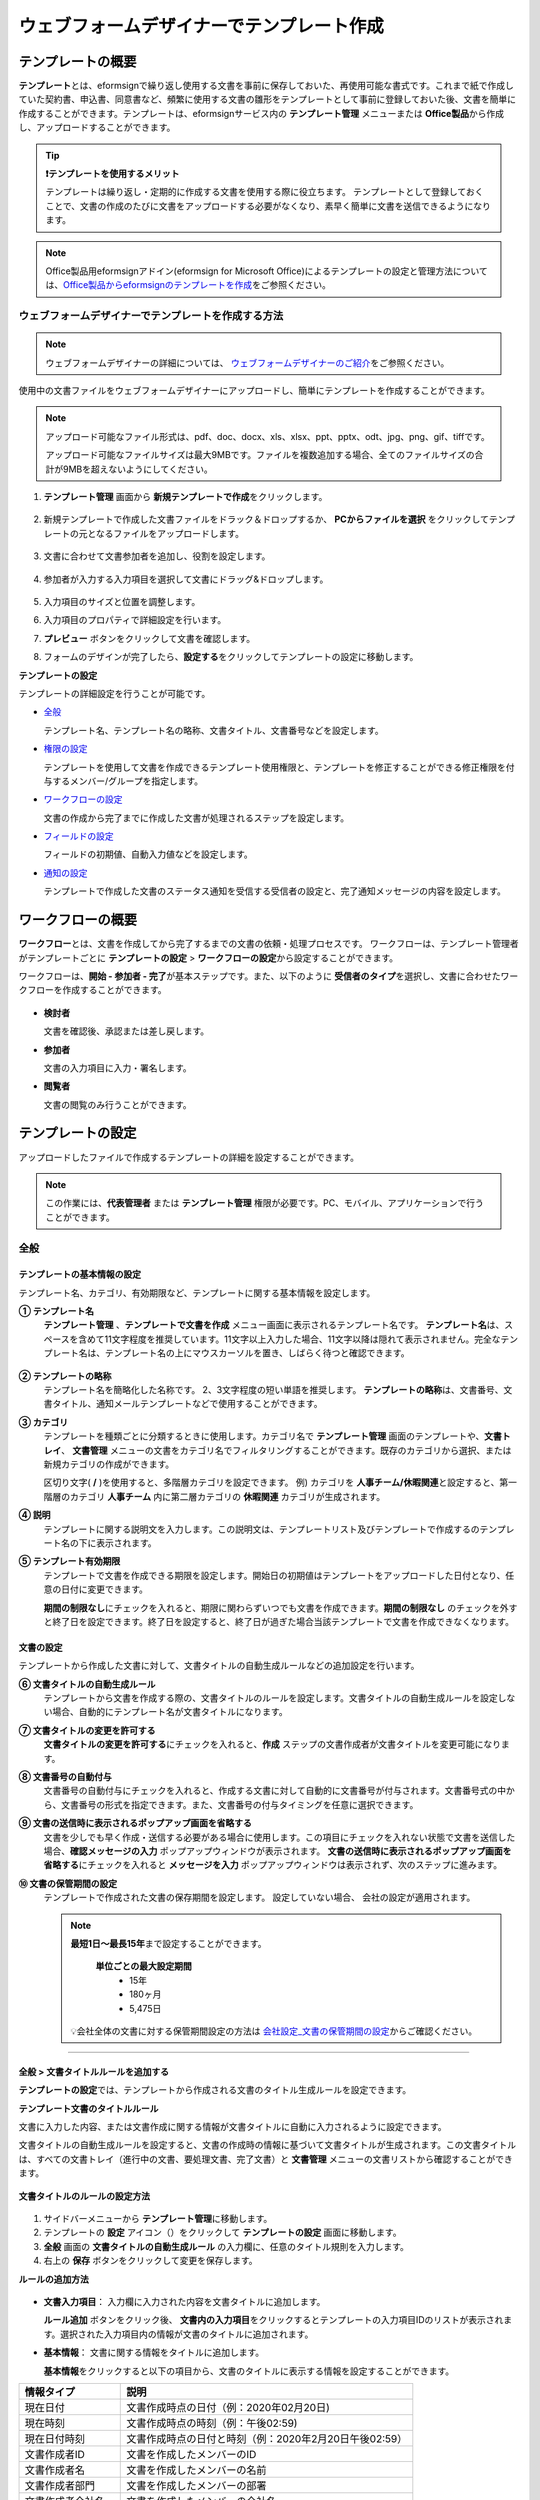 .. _template_wd:

======================================================
ウェブフォームデザイナーでテンプレート作成
======================================================

-----------------------------------------
テンプレートの概要
-----------------------------------------

**テンプレート**\ とは、eformsignで繰り返し使用する文書を事前に保存しておいた、再使用可能な書式です。これまで紙で作成していた契約書、申込書、同意書など、頻繁に使用する文書の雛形をテンプレートとして事前に登録しておいた後、文書を簡単に作成することができます。テンプレートは、eformsignサービス内の **テンプレート管理** メニューまたは **Office製品**\ から作成し、アップロードすることができます。


.. tip::

   **❗テンプレートを使用するメリット**

   テンプレートは繰り返し・定期的に作成する文書を使用する際に役立ちます。
   テンプレートとして登録しておくことで、文書の作成のたびに文書をアップロードする必要がなくなり、素早く簡単に文書を送信できるようになります。


.. note::
   
   Office製品用eformsignアドイン(eformsign for Microsoft Office)によるテンプレートの設定と管理方法については、`Office製品からeformsignのテンプレートを作成 <chapter7.html#template_fb>`__\ をご参照ください。



**ウェブフォームデザイナーでテンプレートを作成する方法**
~~~~~~~~~~~~~~~~~~~~~~~~~~~~~~~~~~~~~~~~~~~~~~~~~~~~~~~~~~


.. note::

   ウェブフォームデザイナーの詳細については、 `ウェブフォームデザイナーのご紹介 <chapter4.html#webform>`__\ をご参照ください。


使用中の文書ファイルをウェブフォームデザイナーにアップロードし、簡単にテンプレートを作成することができます。

.. note::

   アップロード可能なファイル形式は、pdf、doc、docx、xls、xlsx、ppt、pptx、odt、jpg、png、gif、tiffです。

   アップロード可能なファイルサイズは最大9MBです。ファイルを複数追加する場合、全てのファイルサイズの合計が9MBを超えないようにしてください。



1. **テンプレート管理** 画面から **新規テンプレートで作成**\ をクリックします。

   .. figure:: resources/template-manage-upload.png
      :alt: テンプレート管理>ファイルアップロード（1）
      :width: 700px

2. 新規テンプレートで作成した文書ファイルをドラック＆ドロップするか、 **PCからファイルを選択** をクリックしてテンプレートの元となるファイルをアップロードします。


   .. figure:: resources/template-manage-upload-popup.png
      :alt: テンプレート管理>ファイルアップロード（2）
      :width: 400px

3. 文書に合わせて文書参加者を追加し、役割を設定します。


   .. figure:: resources/wfd-participants.png
      :alt: 文書参加者の追加方法
      :width: 400px


4. 参加者が入力する入力項目を選択して文書にドラッグ&ドロップします。

   .. figure:: resources/web-form-designer1.png
      :alt: 入力項目の追加方法
      :width: 700px


5. 入力項目のサイズと位置を調整します。

6. 入力項目のプロパティで詳細設定を行います。

7. **プレビュー** ボタンをクリックして文書を確認します。

8. フォームのデザインが完了したら、**設定する**\ をクリックしてテンプレートの設定に移動します。


**テンプレートの設定**

テンプレートの詳細設定を行うことが可能です。

-  `全般 <#general_wd>`__\

   テンプレート名、テンプレート名の略称、文書タイトル、文書番号などを設定します。

-  `権限の設定 <#auth_wd>`__\

   テンプレートを使用して文書を作成できるテンプレート使用権限と、テンプレートを修正することができる修正権限を付与するメンバー/グループを指定します。

-  `ワークフローの設定 <#workflow_wd>`__\

   文書の作成から完了までに作成した文書が処理されるステップを設定します。

-  `フィールドの設定 <#field_wd>`__\

   フィールドの初期値、自動入力値などを設定します。

-  `通知の設定 <#noti_wd>`__\

   テンプレートで作成した文書のステータス通知を受信する受信者の設定と、完了通知メッセージの内容を設定します。


.. _workflow:

---------------------
ワークフローの概要
---------------------

**ワークフロー**\ とは、文書を作成してから完了するまでの文書の依頼・処理プロセスです。
ワークフローは、テンプレート管理者がテンプレートごとに **テンプレートの設定** > **ワークフローの設定**\ から設定することができます。

ワークフローは、**開始 - 参加者 - 完了**\ が基本ステップです。また、以下のように **受信者のタイプ**\ を選択し、文書に合わせたワークフローを作成することができます。

.. figure:: resources/workflow_new.png
   :alt: ワークフローステップ
   :width: 500px


-  **検討者**

   文書を確認後、承認または差し戻します。

-  **参加者**

   文書の入力項目に入力・署名します。

-  **閲覧者** 

   文書の閲覧のみ行うことができます。 


.. _template_setting:

---------------------
テンプレートの設定
---------------------

アップロードしたファイルで作成するテンプレートの詳細を設定することができます。

.. note::

   この作業には、**代表管理者** または **テンプレート管理** 権限が必要です。PC、モバイル、アプリケーションで行うことができます。


.. _general_wd:

全般
~~~~~~~~~~~~~~~

.. figure:: resources/template-setting-general.png
   :alt: テンプレートの設定>全般
   :width: 600px



**テンプレートの基本情報の設定**
-----------------------------------

テンプレート名、カテゴリ、有効期限など、テンプレートに関する基本情報を設定します。

**① テンプレート名**
   **テンプレート管理** 、**テンプレートで文書を作成** メニュー画面に表示されるテンプレート名です。
   **テンプレート名**\ は、スペースを含めて11文字程度を推奨しています。11文字以上入力した場合、11文字以降は隠れて表示されません。完全なテンプレート名は、テンプレート名の上にマウスカーソルを置き、しばらく待つと確認できます。

   .. figure:: resources/template-name.png
      :alt: テンプレート名
      :width: 250px


**② テンプレートの略称**
   テンプレート名を簡略化した名称です。 2、3文字程度の短い単語を推奨します。
   **テンプレートの略称**\ は、文書番号、文書タイトル、通知メールテンプレートなどで使用することができます。


**③ カテゴリ**
   テンプレートを種類ごとに分類するときに使用します。カテゴリ名で **テンプレート管理** 画面のテンプレートや、**文書トレイ**\、 **文書管理** メニューの文書をカテゴリ名でフィルタリングすることができます。既存のカテゴリから選択、または新規カテゴリの作成ができます。

   区切り文字( **/** )を使用すると、多階層カテゴリを設定できます。
   例) カテゴリを **人事チーム/休暇関連**\ と設定すると、第一階層のカテゴリ **人事チーム** 内に第二層カテゴリの **休暇関連** カテゴリが生成されます。

**④ 説明**
   テンプレートに関する説明文を入力します。この説明文は、テンプレートリスト及びテンプレートで作成するのテンプレート名の下に表示されます。

**⑤ テンプレート有効期限**
   テンプレートで文書を作成できる期限を設定します。開始日の初期値はテンプレートをアップロードした日付となり、任意の日付に変更できます。

   **期間の制限なし**\ にチェックを入れると、期限に関わらずいつでも文書を作成できます。**期間の制限なし** のチェックを外すと終了日を設定できます。終了日を設定すると、終了日が過ぎた場合当該テンプレートで文書を作成できなくなります。


**文書の設定**
-----------------------------------

テンプレートから作成した文書に対して、文書タイトルの自動生成ルールなどの追加設定を行います。

**⑥ 文書タイトルの自動生成ルール**
   テンプレートから文書を作成する際の、文書タイトルのルールを設定します。文書タイトルの自動生成ルールを設定しない場合、自動的にテンプレート名が文書タイトルになります。


**⑦ 文書タイトルの変更を許可する**
   **文書タイトルの変更を許可する**\ にチェックを入れると、**作成** ステップの文書作成者が文書タイトルを変更可能になります。

**⑧ 文書番号の自動付与**
   文書番号の自動付与にチェックを入れると、作成する文書に対して自動的に文書番号が付与されます。文書番号式の中から、文書番号の形式を指定できます。また、文書番号の付与タイミングを任意に選択できます。

   |image1|

**⑨ 文書の送信時に表示されるポップアップ画面を省略する**
   文書を少しでも早く作成・送信する必要がある場合に使用します。この項目にチェックを入れない状態で文書を送信した場合、**確認メッセージの入力** ポップアップウィンドウが表示されます。 **文書の送信時に表示されるポップアップ画面を省略する**\ にチェックを入れると **メッセージを入力** ポップアップウィンドウは表示されず、次のステップに進みます。

**➉ 文書の保管期間の設定**
   テンプレートで作成された文書の保存期間を設定します。
   設定していない場合、 会社の設定が適用されます。

   .. note::

      **最短1日～最長15年**\ まで設定することができます。

         **単位ごとの最大設定期間**      
            - 15年
            - 180ヶ月
            - 5,475日

      💡会社全体の文書に対する保管期間設定の方法は `会社設定_文書の保管期間の設定 <chapter2.html#retention>`__\ からご確認ください。

-------------------------------------

.. _document_naming:

全般 > 文書タイトルルールを追加する
-------------------------------------

**テンプレートの設定**\ では、テンプレートから作成される文書のタイトル生成ルールを設定できます。


**テンプレート文書のタイトルルール**


文書に入力した内容、または文書作成に関する情報が文書タイトルに自動に入力されるように設定できます。

文書タイトルの自動生成ルールを設定すると、文書の作成時の情報に基づいて文書タイトルが生成されます。この文書タイトルは、すべての文書トレイ（進行中の文書、要処理文書、完了文書）と **文書管理** メニューの文書リストから確認することができます。


.. figure:: resources/document-list.png
   :alt: 文書管理 > 文書リスト
   :width: 700px



**文書タイトルのルールの設定方法**

.. figure:: resources/template-setting-general-doc-numering_rule.png
   :alt: テンプレートの設定 > 文書タイトルルールの設定
   :width: 500px


1. サイドバーメニューから **テンプレート管理**\ に移動します。

2. テンプレートの **設定** アイコン（|image2|）をクリックして **テンプレートの設定** 画面に移動します。

3. **全般** 画面の **文書タイトルの自動生成ルール** の入力欄に、任意のタイトル規則を入力します。

4. 右上の **保存** ボタンをクリックして変更を保存します。


**ルールの追加方法**

.. figure:: resources/template-setting-general-doc-numering_rule_reserved.png
   :alt: ルールを使用して文書タイトルのルールを設定


-  **文書入力項目**\ ： 入力欄に入力された内容を文書タイトルに追加します。

   **ルール追加** ボタンをクリック後、 **文書内の入力項目**\ をクリックするとテンプレートの入力項目IDのリストが表示されます。選択された入力項目内の情報が文書のタイトルに追加されます。

-  **基本情報**\ ： 文書に関する情報をタイトルに追加します。

   **基本情報**\ をクリックすると以下の項目から、文書のタイトルに表示する情報を設定することができます。

+----------------------+-------------------------------------------------------------------+
| 情報タイプ           | 説明                                                              |
+======================+===================================================================+
| 現在日付             | 文書作成時点の日付（例：2020年02月20日)                           |
+----------------------+-------------------------------------------------------------------+
| 現在時刻             | 文書作成時点の時刻（例：午後02:59)                                |
+----------------------+-------------------------------------------------------------------+
| 現在日付時刻         | 文書作成時点の日付と時刻（例：2020年2月20日午後02:59）            |
+----------------------+-------------------------------------------------------------------+
| 文書作成者ID         | 文書を作成したメンバーのID                                        |
+----------------------+-------------------------------------------------------------------+
| 文書作成者名         | 文書を作成したメンバーの名前                                      |
+----------------------+-------------------------------------------------------------------+
| 文書作成者部門       | 文書を作成したメンバーの部署                                      |
+----------------------+-------------------------------------------------------------------+
| 文書作成者会社名     | 文書を作成したメンバーの会社名                                    |
+----------------------+-------------------------------------------------------------------+
| テンプレート名       | テンプレートの設定 > 全般に入力したテンプレート名                 |
+----------------------+-------------------------------------------------------------------+
| テンプレート略称     | テンプレートの設定 > 全般に入力したテンプレートの略称             |
+----------------------+-------------------------------------------------------------------+
| 文書ID               | 文書作成時に自動生成される文書固有の番号                          |
+----------------------+-------------------------------------------------------------------+
| 文書番号             | 「文書番号の自動付与」で作成したシリアル番号(通し番号)            |
+----------------------+-------------------------------------------------------------------+
| 会社名               | 会社管理 > 会社情報に登録されている会社名                         |
+----------------------+-------------------------------------------------------------------+
| 会社住所             | 会社管理 > 会社情報に登録されている住所                           |
+----------------------+-------------------------------------------------------------------+
| 会社連絡先           | 会社管理 > 会社情報に登録されている連絡先                         |
+----------------------+-------------------------------------------------------------------+
| 会社事業者登録番号   | 会社管理 > 会社情報に登録されている事業者登録番号                 |
+----------------------+-------------------------------------------------------------------+
| 会社ホームページ     | 会社管理 > 会社情報に登録されているホームページURL                |
+----------------------+-------------------------------------------------------------------+




.. tip::

   **文書タイトルの変更を許可する** の使用にチェックが入っているか確認してください！

   文書タイトルの自動生成ルールを設定しても、**文書タイトルの変更を許可する**\  にチェックが入っていると、文書作成者は任意に文書のタイトルを変更することができます。文書のタイトルの変更を望まない場合は、**文書のタイトルの変更を許可する**\ のチェックを外してください。

      .. figure:: resources/template-setting-general-doc-numering_rule_allow_change.png
         :alt: 文書タイトルの変更の許可を確認する
         :width: 500px



.. _docnumber_wd:

全般 > 文書番号の生成と確認
---------------------------------------

各テンプレートから作成された文書に連番の文書番号を付与することができます。
文書番号自動生成の有無を設定できるほか、4種類の文書番号形式のうち1つを選択して設定することができます。文書番号は、文書情報入力項目を使用して文書内に入力することができます。また、文書リストからの確認、文書番号での文書検索ができます。

**文書番号の生成方法**

1. サイドバーメニューから **テンプレート管理**\ に移動します。

2. テンプレートの **設定** アイコン(|image2|)をクリックして、 **テンプレートの設定** 画面に移動します。

3. **設定する** タブに移動し、 **全般** 項目の **文書番号の自動付与**\ にチェックを入れます。

   .. figure:: resources/template-setting-general-doc-numering1.png
      :alt: 文書番号の設定
      :width: 500px

   -  **文書番号ルールの選択**

      .. figure:: resources/template-setting-general-doc-numering1_1.png
         :alt: 文書番号ルールの選択


      -  **シリアル番号**
            文書の作成順に1番から生成します。

            例) 1、2、3...

      -  **年度_シリアル番号**
            文書が作成された年度 + 文書の作成順に1番から生成します。

            例) 2020_1、2020_2...

      -  **テンプレート略称シリアル番号**
            テンプレート略称 + 番号1番から生成

            例) 申請書1、申請書2...

      -  **テンプレート略称年度_シリアル番号**
            テンプレート略称 + 文書が作成された年度 + 文書の作成順に1番から生成します。

            例) 申請書2020_1、申請書2020_2...

   -  **文書番号の付与タイミングの選択**

      - **開始**
         文書の作成開始ステップで文書番号を生成します。

      - **完了**
         文書のすべてのワークフローの処理が終わり、文書が完了する際に文書番号を生成します。

4. 右上の **保存** ボタンをクリックして設定を保存します。


**文書番号の確認方法**

文書番号は、 **文書番号入力項目**\ を利用して文書内に入力することができます。また、文書リストから文書番号を確認することができます。

-  **文書内に文書番号を表示る**

   文書番号は、文書番号入力項目を使用することで文書内に入力できます。

   1. ウェブフォームデザイナーに文書ファイルをアップロードします。

   2. 文書番号が入る位置に文書番号入力項目を追加します。

      |image4|

   3. **設定する** ボタンをクリックして **テンプレートの設定**\ に移動します。

   4. **テンプレートの設定　>　全般**\ から **文書番号の自動付与**\ 　にチェックを入れます。

   5. 文書番号ルールを選択します。

   6. **保存** ボタンをクリックして設定を保存します。

-  **文書リストで文書番号を確認する**

   文書番号は、文書リストが確認できる文書トレイ（進行中の文書、要処理文書、完了文書）と文書管理メニュー（文書管理者権限が必要）で確認することができます。

   1. サイドバーメニューから **文書トレイ** または **文書管理** メニューに移動します。

   2. 画面右上の **カラムを設定** アイコンをクリックします。

   3. カラムリストの **文書番号**\ をチェックします。

   4. 文書リストに **文書番号** 列が追加されます。

   .. figure:: resources/doc-list-docnumber1.PNG
      :alt: 文書トレイ - 文書リスト
      :width: 700px


-  **文書番号で文書を検索する**


   文書番号による検索は、詳細検索機能から行うことができます。

   |image6|

   1. **文書トレイ** または **文書管理** メニューに移動します。

   2. 文書リストの上側の **詳細** ボタンをクリックします。

   3. 条件の中から **文書番号**\ を選択します。

   4. 検索する単語または数字を入力します。

   5. 検索結果を確認します。


.. _auth_wd:

権限の設定
~~~~~~~~~~~~~~~

権限の設定画面では、テンプレートの使用権限、テンプレートの修正権限、文書の管理権限を設定できます。

.. figure:: resources/template-setting-auth-new1.PNG
   :alt: テンプレートの設定 > 権限設定
   :width: 700px


-  **テンプレートの使用権限**

   テンプレートを使用して文書を作成する際の権限を設定します。 テンプレートの使用権限が付与されたメンバーは **テンプレートで作成する** メニューにそのテンプレートが表示され、文書を作成することができます。会社に所属する全てのメンバーが使用できるように **すべて**\ に設定したり、特定の **グループ/メンバー**\ を検索し、選択することができます。

-  **テンプレートの修正権限**

   テンプレートを修正することができる権限を設定します。テンプレート修正権限を持っていると、 **テンプレート管理** メニューからそのテンプレートを修正することができます。 権限を付与する **メンバー**\ を検索し、選択します。❗テンプレート管理者権限があるメンバーにのみ、テンプレートの修正権限を付与できます。



-  **文書の管理権限**

   文書の管理権限は **会社管理 > 権限管理 > 文書管理者**\ から設定することができます。詳細な内容は `権限の区分 <chapter2.html#permissions>`__\ をご参照ください。




.. _workflow_wd:

ワークフローの設定
~~~~~~~~~~~~~~~~~~~

**テンプレートの設定** 画面で **ワークフローの設定** タブをクリックすることで、そのテンプレートのワークフローを作成・修正することができます。


.. figure:: resources/workflow-setting_new.PNG
   :alt: テンプレートの設定 > ワークフローの設定
   :width: 600px


ワークフローステップの追加方法
--------------------------------------------

1. **ワークフローの設定** タブをクリックして移動します。

2. 開始と完了の間のステップを追加（|image8|）ボタンをクリックします。

3. **受信先タイプを選択する**\ で追加する **受信先タイプ**\ を選択します。

   .. figure:: resources/workflow-steps-wd.PNG
      :alt: テンプレート設定 > ワークフローの設定
      :width: 600px

.. important::

   **❗参加者、検討者、閲覧者の違い**

   -  **参加者**\ は、実際に文書に署名などの入力項目に **入力**\ することができます。

   -  **検討者**\ は、文書に入力することはできず、文書の閲覧後、 **承認の有無のみ決定**\ します。

   -  **閲覧者**\ は文書を承認したり、入力することはできず、 **閲覧**\ のみすることができます。


4. 選択時にワークフローにステップが追加されます。

.. tip::

   参加者は **デザインする** ステップで追加する必要があり、最大30人まで追加することが可能です。
   検討者を含むワークフローステップは、制限なしで追加することが可能です。ワークフローステップをドラッグ&ドロップして
   順序を変更することが可能です。ステップの右側にある **（-）**\ をクリックすることで、ステップを削除します。

   |image10|


.. tip::

   **ワークフローの結合 - 同時配信**

   ワークフローを追加すると、通常は設定された手順に従って各ステップの受信者に文書が送信されます。
   複数のステップのワークフローをマージした場合、マージされたワークフローのステップの受信者に文書を同時に送信することができます。

   1. **テンプレート管理** 画面から、テンプレートの **設定** をクリックします。
   2. 画面上部から **設定する**\ をクリック後、 **ワークフローの設定** をクリックします。
   3. 結合するワークフローステップのうち、 **下にあるワークフローをクリック**\ するとワークフローの左側に **送信順序を結合** アイコン(|image7|)が表示されます。 
   4. そのアイコン(|image7|)をクリックすると、下段と上段のワークフローが結合されます。

      .. figure:: resources/workflow_merge_wd.png
         :alt: テンプレートの設定 > ワークフローの設定 > 結合
         :width: 500px

      .. note::

         **結合したワークフローの分割**

         結合したワークフローをクリックすると、アイコンが表示されます。分割するワークフローのステップをクリック後、 **送信順序を分割** アイコン(|image9|)をクリックすると結合したワークフローが分割されます。

         .. figure:: resources/workflow_split_wd.png
            :alt: テンプレートの設定 > ワークフローの設定 > 分割
            :width: 500px


   **❗制限**

   - 結合したワークフローを含むテンプレートでは、 **一括作成はできません。**
   - 結合したワークフローのステップの受信者は、 **前の受信者**\ に設定できません。
   - 結合したワークフローの次のステップは、受信者を **グループまたはメンバー**\ に指定するか、 **完了** ステップに設定する必要があります。




ワークフローの各ステップの詳細設定
---------------------------------------------------

**[ステップ]**\ をクリックすることで、各ワークフローステップごとに詳細プロパティを設定できます。

.. _workflow_start:


開始
^^^^^^^^^^^^^

**文書を作成を始めるためのステップです。**

.. figure:: resources/workflow-step-start-property1.png
   :alt: ワークフローの設定 > 開始ステップ
   :width: 700px


-  **文書生成数の制限**： テンプレートで作成可能な最大文書数を設定します。

-  **URLでの文書作成を許可する**： メンバー以外の外部ユーザーに文書作成を依頼する際に使用します。eformsignにログインしなくても文書を作成できる、公開リンクを生成します。

   -  **文書作成者の情報入力**: リンクから文書に入力を行う前に、文書作成者の氏名、メールアドレスなどの情報を入力するよう設定します。

      .. tip::

         **文書作成者の情報入力オプション** と **本人確認設定オプション** の両方を選択した場合、作成者は本人情報を入力して本人確認後、文書の作成を開始することができます。これらの情報は監査証跡証明書に残ります。

   -  **文書の二重送信防止**: 同じ作成者が文書を重複して送信できないよう設定します。

   -  **アクセス許可ドメイン/IP**： 特定のドメインまたはIPアドレスからのみ文書を作成できるように設定します。

   -  **ボットによる文書の自動生成防止**: URLで文書を生成し、提出時に自動登録防止(reCAPTCHA)チェックを行うことにより、悪質なボットが文書を繰り返し生成することを防止します。

      .. note::

         **ボットによる文書の自動提出の防止**

            このオプションを選択すると、URLにアクセスして文書作成後に提出ボタンをクリックすると、自動登録防止機能(reCAPTCHA)が文書提出ポップアップに表示されます。作成者は「私はロボットではありません」にチェック後、文書を提出することができるようになります。

            .. figure:: resources/URL-option-recaptcha.png
               :alt: reCAPTCHA
               :width: 250px

            ❗本オプションの設定をしない場合、文書生成URLからボットによって文書が大量に生成される可能性があります。この場合、文書生成による料金が過剰に発生する恐れがあります。

-  **文書の閲覧前に本人確認する：** 受信者が本人確認するタイミングと手段を設定できます。文書の閲覧前または文書の送信前に本人確認を行うように設定できます。

   .. figure:: resources/additional-verification.png
      :alt: 文書の閲覧前に本人確認する
      :width: 400px 

   -  **文書の閲覧前に本人確認:** 受信者が文書の閲覧前に受信者が本人確認をし、本人確認完了に文書を閲覧できるよう設定します。受信者のメールアドレスまたは電話番号宛てに6桁の認証番号を送信します。受信者は認証番号を入力後、文書の閲覧が可能となります。

      .. tip::

         文書が完了後に文書を閲覧する時にも設定した認証を行うためには **完了文書の閲覧時にも認証を行う**\ をチェックしてください。

   -  **文書の送信前に本人確認：** 受信者が文書の送信前に受信者が本人確認をし、本人確認完了に文書を閲覧できるよう設定します。受信者のメールアドレスまたは電話番号宛てに6桁の認証番号を送信します。受信者は認証番号を入力後、文書の閲覧が可能となります。

      .. caution::
         
         ❗SMS認証を行う場合、追加料金が発生します。
-  **電子認証による電子署名の設定** 

      .. figure:: resources/digital-signature.png
         :alt: 認証書署名設定
         :width: 400px 
   
   -  **事業者署名型(立会人型)電子署名を適用する：** 当該ステップの受信者が文書を作成した後、事業者署名型の電子署名を追加するように設定します。
   
      ❗文書の送信前に本人確認と中腹して設定できません。
   
      .. tip::

         事業者向け電子署名を付与することで、書類の完全性を保証します。電子署名が適用された文書は、PDFファイルとしてダウンロードした後、Adobe Acrobat Readerで開いて電子署名の詳細を確認できます。

      .. note::      
         
         ❗証明書ベースの電子署名には追加費用が発生します。


.. tip::

   **QRコード生成機能(URLでの文書作成)の活用方法**

   URLでの文書作成機能を使用する場合、URLからQRコードを作成することができます。
   作成したQRコードの画像をウェブサイトに掲示したり、QRコードを送信して文書作成を依頼することができます。QRコードを受け取った人は、モバイル端末のカメラでQRコードをスキャンして文書を作成・提出することができます。

   ワークフローの開始ステッププロパティから **URLでの文書作成を許可する** オプションにチェックを入れ、 
   **QRコード生成** ボタンをクリックするとQRコードの画像をダウンロードすることができます。

   
   .. figure:: resources/workflow-step-start-QRcode.png
      :alt: ワークフローの設定 > QRコードの作成
      :width: 400px


+++++++++++++++++++++++++++++++++++++++++++++++++++++++++++++++++++++++++++++++++++++++++

.. _workflow_signer:

参加者
^^^^^^^^^^^^^

**文書の入力項目に作成、署名などの文書に参加する受信者のステップです。**

.. figure:: resources/workflow-participant-properties.png
   :alt: ワークフローの設定 > 参加者ステップのプロパティ
   :width: 700px

-  **通知**\ ：受信者に文書作成を依頼した際に、通知を送信する方法を設定します。通知内容を編集することもできます。

   -  **通知内容の編集：** 各ステップで受信者に送信する文書の通知内容を編集することができます。通知言語（英語、韓国語）も追加して、言語によるメッセージを修正、設定することができます。追加された言語オプションは文書送信ポップアップの言語選択オプションに表示されます。

      .. figure:: resources/workflow-notification-lang.png
         :alt: 通知言語設定1
         :width: 400px   


   -  **通知方法の選択：** デフォルト設定では、通知は電子メールでのみ送信されます。 **SMSで送信**\ を選択すると、**SMS**\ でも送信できます。



-  **文書の送信期限**\ ：受信者が文書を受信後、次のステップの受信者に文書を送信するまでの期限を設定します。

   .. tip::

      メンバーの場合、文書の送信期限を無期限に設定することができます。文書の送信期限を無期限に設定する場合は、 **文書の送信期限を0日 0時間**\ に設定してください。
      外部のユーザーが受信者になる場合、文書の送信期限は最大50日まで設定することができます。 


-  **受信者情報の自動設定**\ ：受信者に文書作成を依頼する際、文書に入力した情報を基に受信者の氏名・連絡先を自動的に設定します。
   
   ❗受信者を内部メンバーで指定する場合、当該オプションは表示されません。         

-  **文書のアクセスコード**\ : 受信者が文書閲覧前に入力するアクセスコードを設定します。正しいアクセスコードを入力後、文書を閲覧することができます。 **送信者が直接入力、受信者の氏名、文書に入力された内容**\ の中から選択します。

      .. figure:: resources/doc-password-setting.png
         :alt: 文書のアクセスコード設定
         :width: 400px


      -  **送信者が直接入力:** 設定段階で予めパスワードを設定します。受信者は表示されるヒントを基にアクセスコードを入力します。 

      -  **受信者の氏名:** 受信者の氏名に設定すると、受信者情報に入力した名前と一致する名前がアクセスコードに設定されます。

      -  **文書に入力された内容:** 文書内の入力項目を選択して、その入力項目に入力された内容をアクセスコードに設定します。

-  **文書の閲覧前に本人確認する：** 受信者が本人確認するタイミングと手段を設定できます。文書の閲覧前または文書の送信前に本人確認を行うように設定できます。

      .. figure:: resources/additional-verification.png
         :alt: 文書の閲覧前に本人確認する
         :width: 400px 

   -  **文書の閲覧前に本人確認:** 受信者が文書の閲覧前に受信者が本人確認をし、本人確認完了に文書を閲覧できるよう設定します。

      -  **メールやSMSで認証:** 受信者のメールアドレスまたは電話番号宛てに6桁の認証番号を送信します。受信者は認証番号を入力後、文書の閲覧が可能となります。

      .. tip::

         文書が完了後に文書を閲覧する時にも設定した認証を行うためには **完了文書の閲覧時にも認証を行う**\ をチェックしてください。

   -  **文書の送信前に本人確認：** 受信者が文書の送信前に受信者が本人確認をし、本人確認完了に文書を閲覧できるよう設定します。

      -  **メールやSMSで認証:** 受信者のメールアドレスまたは電話番号宛てに6桁の認証番号を送信します。受信者は認証番号を入力後、文書の閲覧が可能となります。
      
-  **電子認証による電子署名の設定** 

      .. figure:: resources/digital-signature.png
         :alt: 認証書署名設定
         :width: 400px 
   
   -  **事業者署名型(立会人型)電子署名を適用する：** 当該ステップの受信者が文書を作成した後、事業者署名型の電子署名を追加するように設定します。
   
      ❗文書の送信前に本人確認と中腹して設定できません。
   
      .. tip::

         事業者向け電子署名を付与することで、書類の完全性を保証します。電子署名が適用された文書は、PDFファイルとしてダウンロードした後、Adobe Acrobat Readerで開いて電子署名の詳細を確認できます。❗証明書ベースの電子署名には追加費用が発生します。


-  **文書の非表示設定:** 2つ以上のファイルで構成された文書の場合、ファイル単位で一部を非表示に設定することができます。本設定は外部受信者がワークフローに設定されている場合にのみ表示され、外部受信者にのみ適用されます。

-  **文書差戻し制限：** 受信者が文書を差し戻せないように設定します。オプションにチェックを入れると、その受信者の文書作成画面に **差戻し** ボタンが表示されなくなります。



.. tip::

   💡 **対面署名機能の活用**
    
   署名者と対面して、一つのデバイス(タブレットPCやスマホなど)で文書に署名を行うには、対面署名機能をご活用ください。
   対面署名機能を使用することで、各対面署名者に関する情報が文書履歴と監査証跡証明書に記録され、文書が完了すると、対面署名者に完了文書が自動的に送信されるように設定することができます。

   対面署名者に設定する受信者ステップで **対面署名**\ を選択します。
   当該ステップ **対面署名者**\ 、直前のステップは **立会人**\ になります。対面署名者は、文書署名前に本人確認を行うように設定することもできます。

   -  **立会人:** 対面署名を開始・完了することができ、参加者であれば署名も行うことができます。メンバーのみ **立会人** になることができますが、閲覧者が **立会人** になることはできません。
   -  **対面署名者：** 対面署名を行います。ワークフロー受信者タイプのうち、参加者のみが **対面署名者** になることができます。


      .. figure:: resources/inperson-signing-template.png
         :alt: 対面署名設定
         :width: 700px

   **❗注意事項**

      -  **開始** ステップに **対面署名**\ が設定されている場合、 **一括作成**\ を行うことはできません。
      -  **同時送信ワークフロー(送信順序の結合)**\ が設定されたワークフローステップでは **対面署名**\ の設定を行うことができず、 **対面署名**\ が設定されたステップの前後では **同時送信(送信順序の結合)**\ の設定を行うことはできません。

   ✅ 対面署名設定時の詳細な文書の作成方法は `こちら <https://www.eformsign.com/jp/blog/announcement-2022311/>`__\ をご参照ください。


.. note::

   **参加者/検討者/閲覧者ステップ - 受信者の設定**

   各ステップの受信者を事前に選択するか、文書送信時に送信者が選択するよう設定することができます。

   .. figure:: resources/workflow-participant-selected.png
      :alt: ワークフローの設定 > 参加者の受信者を指定する
      :width: 700px

   -  **文書の送信時に指定可能**: 文書の送信時に受信者情報を入力できるように設定します。受信者情報を入力しない場合、その手順はスキップして進行します。

   -  **文書の送信時に指定が必要**: 文書の送信時に受信者情報を入力を必ず行うように設定します。受信者情報を入力しないと、文書は送信されません。

   -  **グループまたはメンバー**： 文書を処理するグループまたはメンバー1人を設定します。グループ/メンバーは複数選択することが可能ですが、選択されたグループ/メンバーのうち1人だけが文書を処理することができます。

   -  **前の受信者**： 開始ステップを含む前のステップの受信者が文書を処理するように設定します。当該ステップより前のステップから選択できます。

+++++++++++++++++++++++++++++++++++++++++++++++++++++++++++++++++++++++++++++

.. _workflow_reviewer:

検討者
^^^^^^^^^^^^^

**文書レビュー後に承認または差し戻すことができる受信者のステップです。**


.. figure:: resources/workflow-reviewer-properties.png
   :alt: ワークフローの設定 > 検討者
   :width: 700px

-  **ステップ名**\ ： ステップの名前を設定することができます。

-  **通知**\ ： 受信者に文書作成を依頼する際の、通知を送信する方法を設定します。また、通知内容を編集することが可能です。

   -  **通知内容の編集：** 各ステップで受信者に送信する文書の通知内容を編集することができます。通知言語（英語、韓国語）も追加して、言語によるメッセージを修正、設定することができます。追加された言語オプションは文書送信ポップアップの言語選択オプションに表示されます。

      .. figure:: resources/workflow-notification-lang1.png
         :alt: 通知言語設定2
         :width: 400px  

   - **通知方法の選択：** デフォルト設定では、通知は電子メールでのみ送信されます。 **SMSで送信** を選択すると、**SMS**\ でも送信できます。



-  **文書の送信期限**\ ： 受信者が文書を受信した後、次のステップの受信者に文書を送信するまでの期限を設定します。文書の送信期限を設定する必要が無い場合は、0日0時間と入力してください。(受信者が内部メンバーの場合。外部受信者の場合最大50日まで設定可能)

-  **受信者情報の自動設定**\：受信者に文書作成を依頼する際、文書に入力した情報を基に受信者の氏名・連絡先を自動的に設定します。

   ❗受信者を内部メンバーで指定する場合、当該オプションは表示されません。      

-  **文書のアクセスコード**\ : 受信者が文書閲覧前に入力するアクセスコードを設定します。正しいアクセスコードを入力後、文書を閲覧することができます。 **送信者が直接入力、受信者の氏名、文書に入力された内容**\ の中から選択します。

      .. figure:: resources/doc-password-setting.png
         :alt: 文書のアクセスコード設定
         :width: 400px


      -  **送信者が直接入力:** 設定段階で予めパスワードを設定します。受信者は表示されるヒントを基にアクセスコードを入力します。 

      -  **受信者の氏名:** 受信者の氏名に設定すると、受信者情報に入力した名前と一致する名前がアクセスコードに設定されます。

      -  **文書に入力された内容:** 文書内の入力項目を選択して、その入力項目に入力された内容をアクセスコードに設定します。

-  **文書の閲覧前に本人確認する：** 受信者が本人確認するタイミングと手段を設定できます。文書の閲覧前または文書の送信前に本人確認を行うように設定できます。

      .. figure:: resources/additional-verification.png
         :alt: 文書の閲覧前に本人確認する
         :width: 400px 

   -  **文書の閲覧前に本人確認:** 受信者が文書の閲覧前に受信者が本人確認をし、本人確認完了に文書を閲覧できるよう設定します。

      -  **メールやSMSで認証:** 受信者のメールアドレスまたは電話番号宛てに6桁の認証番号を送信します。受信者は認証番号を入力後、文書の閲覧が可能となります。

      .. tip::

         文書が完了後に文書を閲覧する時にも設定した認証を行うためには **完了文書の閲覧時にも認証を行う**\ をチェックしてください。

   -  **文書の送信前に本人確認：** 受信者が文書の送信前に受信者が本人確認をし、本人確認完了に文書を閲覧できるよう設定します。

      -  **メールやSMSで認証:** 受信者のメールアドレスまたは電話番号宛てに6桁の認証番号を送信します。受信者は認証番号を入力後、文書の閲覧が可能となります。

      .. caution::
         
         ❗SMS認証を行う場合、追加料金が発生します。

-  **電子認証による電子署名の設定** 

      .. figure:: resources/digital-signature.png
         :alt: 認証書署名設定
         :width: 400px 
   
   -  **事業者署名型(立会人型)電子署名を適用する：** 当該ステップの受信者が文書を作成した後、事業者署名型の電子署名を追加するように設定します。
   
      ❗文書の送信前に本人確認と重複して設定できません。
   
      .. tip::

         事業者向け電子署名を付与することで、書類の完全性を保証します。電子署名が適用された文書は、PDFファイルとしてダウンロードした後、Adobe Acrobat Readerで開いて電子署名の詳細を確認できます。❗証明書ベースの電子署名には追加費用が発生します。

-  **文書差戻し制限：** 受信者が文書を差し戻せないように設定します。オプションにチェックを入れると、その受信者の文書作成画面に **差戻し** ボタンが表示されなくなります。


+++++++++++++++++++++++++++++++++++++++++++++++++++++++++++++++++++++++++++++++++++++++++++++

.. _workflow_needtoview:

閲覧者 
^^^^^^^^^^^^^

**文書の閲覧のみ可能な受信者のステップです。**


.. figure:: resources/workflow-needtoview-properties.png
   :alt: ワークフローの設定 > 閲覧者ステッププロパティ
   :width: 700px

-  **ステップ名**\ ： ステップの名前を設定することができます。

-  **通知**\ ： 受信者に文書作成を依頼する際の、通知を送信する方法を設定します。また、通知内容を編集することが可能です。

   -  **通知内容の編集：** 各ステップで受信者に送信する文書の通知内容を編集することができます。通知言語（英語、韓国語）も追加して、言語によるメッセージを修正、設定することができます。追加された言語オプションは文書送信ポップアップの言語選択オプションに表示されます。

      .. figure:: resources/workflow-notification-lang2.png
         :alt: 通知言語設定3
         :width: 400px  

   - **通知方法の選択：** デフォルト設定では、通知は電子メールでのみ送信されます。 **SMSで送信** を選択すると、**SMS**\ でも送信できます。


-  **文書の送信期限**\ ： 受信者が文書を受信した後、次のステップの受信者に文書を送信するまでの期限を設定します。文書の送信期限を設定する必要が無い場合は、0日0時間と入力してください。(受信者が内部メンバーの場合。外部受信者の場合最大50日まで設定可能)


-  **文書送信オプション**\ : 各ステップで、文書を次のステップに送信する際の設定を選択します。

   -  **受信者が文書を閲覧したら次のステップに送信:** 閲覧者ステップの受信者が文書を閲覧後、文書が次のステップに送信されます。
 
   -  **受信者の文書閲覧有無に関わらず、即時次のステップに送信:** 閲覧者ステップの受信者が文書を閲覧せずとも、文書は次のステップに送信されます。

      .. figure:: resources/needtoview_option.png
         :width: 400px

-  **受信者情報の自動設定**\ ：受信者に文書作成を依頼する際、文書に入力した情報を基に受信者の氏名・連絡先を自動的に設定します。
   
   ❗受信者を内部メンバーで指定する場合、当該オプションは表示されません。         

-  **文書のアクセスコード**\ : 受信者が文書閲覧前に入力するアクセスコードを設定します。正しいアクセスコードを入力後、文書を閲覧することができます。 **送信者が直接入力、受信者の氏名、文書に入力された内容**\ の中から選択します。

      .. figure:: resources/doc-password-setting.png
         :alt: 文書のアクセスコード設定
         :width: 400px


      -  **送信者が直接入力:** 設定段階で予めパスワードを設定します。受信者は表示されるヒントを基にアクセスコードを入力します。 

      -  **受信者の氏名:** 受信者の氏名に設定すると、受信者情報に入力した名前と一致する名前がアクセスコードに設定されます。

      -  **文書に入力された内容:** 文書内の入力項目を選択して、その入力項目に入力された内容をアクセスコードに設定します。

-  **文書の閲覧前に本人確認する：** 受信者が本人確認するタイミングと手段を設定できます。文書の閲覧前または文書の送信前に本人確認を行うように設定できます。

      .. figure:: resources/additional-verification.png
         :alt: 文書の閲覧前に本人確認する
         :width: 400px 

   -  **文書の閲覧前に本人確認:** 受信者が文書の閲覧前に受信者が本人確認をし、本人確認完了に文書を閲覧できるよう設定します。受信者のメールアドレスまたは電話番号宛てに6桁の認証番号を送信します。受信者は認証番号を入力後、文書の閲覧が可能となります。

      .. tip::

         文書が完了後に文書を閲覧する時にも設定した認証を行うためには **完了文書の閲覧時にも認証を行う**\ をチェックしてください。

   -  **文書の送信前に本人確認：** 受信者が文書の送信前に受信者が本人確認をし、本人確認完了に文書を閲覧できるよう設定します。受信者のメールアドレスまたは電話番号宛てに6桁の認証番号を送信します。受信者は認証番号を入力後、文書の閲覧が可能となります。

      .. caution::
         
         ❗SMS認証を行う場合、追加料金が発生します。

.. _hide:

文書の非表示設定
^^^^^^^^^^^^^^^^^^^^^^^^^^^^^^^^^^^^^^^

.. tip::

   ファイルを追加して複数のファイルで文書を作成した場合、受信者に表示される文書の一部を非表示に設定できます。このように、1つのテンプレートから受信者に送信する部分と送信しない文書を区別できます。

   アップロードした文書ファイルが複数ある場合、ワークフローの **受信者ステップ** プロパティ設定に **文書の非表示設定**\ が表示されます。 文書に追加されたファイル名がリストとして表示され、各ファイルの **表示、非表示、または前段階のリクエスト者が選択**\ できるように設定できます。

   ❗文書の非表示機能は、文書の受信者が外部受信者である場合にのみ適用されます。(内部メンバーには適用されません。)

   **設定方法**

   1. ダッシュボード画面から **メニュー > テンプレート管理**\ に移動します。
   2. テンプレート名か右側の設定ボタンをクリックして、テンプレート設定画面に移動します。
   3. **ワークフロー設定** タブに移動します。
   4. **受信者** ステップを追加します。 
   5. 右側のプロパティ画面下側の **文書の非表示設定**\ にチェックを入れます。 
   6. 文書内のファイルごとに、表示/非表示を選択します。

      -  **表示:** 受信者に各ファイルを表示します。

      -  **選択:** 送信の段階で各ファイルの表示/非表示を選択します。

      -  **非表示:** 受信者に各ファイルを表示しません。

   .. figure:: resources/hide-setting.png
      :alt: 文書の非表示設定
      :width: 500px


+++++++++++++++++++++++++++++++++++++++++++++++++++++++++++++++++++++++++++++

.. _workflow_complete:


完了
^^^^^^^^^^^^^^^^


**文書が全てのワークフローステップを経て、完了するステップです。**


|image18|

-  **別のクラウドストレージに完了文書を保存する**：完了文書を、代表管理者/会社管理者が設定した外部クラウドストレージに保存されるように設定します。

-  **完了文書にタイムスタンプを付与する**：完了文書が以降変更されていないことを証明する、タイムスタンプを文書に適用するように設定します。❗この機能は追加料金が発生します。

.. note::

   💡 **タイムスタンプとは？**

   タイムスタンプとは、電子文書の生成時点の確認（存在証明）と真正性確認（内容証明）のための公開鍵基盤（PKI:Public Key Infra Structure）の国際標準技術であり、電子文書がある特定の時刻に存在していたことを証明するとともに、その時刻以降にデータが変更されていないことを証明する電磁的技術です。

   文書にタイムスタンプを適用すると、特定の時点でその文書が存在し、それ以降変更されていない原本であることが認証機関によって客観的に証明されます。




.. _field_wd:

フィールド設定
~~~~~~~~~~~~~~~~~

**フィールド設定**\ では、文書リストとCSVにデータをダウンロードした時に表示されるカラムの表示有無と順序を設定できます。また、テンプレートに入るフィールドの初期値または自動入力値を設定できます。

.. figure:: resources/template-field-setting.png
   :alt: テンプレートの設定 > フィールド設定
   :width: 700px


フィールドの初期値は、**カスタムフィールド管理**\ に保存されている会社・グループ・メンバーの情報を入力するように設定するか、情報を選択して設定、直近の入力値を選択して設定、ユーザーが直接入力して設定のうちいずれかの入力方法を選択して設定できます。

.. tip::

   **自動入力の設定方法**

   文書に頻繁に入力する情報を事前に保存し、自動的に入力するように設定できます。

   例) 作成者の名前、連絡先などの作成者情報、部署名、責任者、会社の代表番号など、会社またはグループに関する情報を事前に保存して自動的に入力するように設定できます。関連フィールドの項目の追加と初期値の設定は、**会社管理 > カスタムフィールド管理**\ で行うことができます。

   1. **カスタムフィールドの管理** 画面でフィールドを追加します。

   2. **テンプレートの管理** メニューに移動します。

   3. **テンプレートの設定** アイコンをクリックします。

   4. **フィールドの設定** メニューに移動します。

   5. 自動入力するフィールドの初期値を入力します。

   6. 全ての設定が完了したら、 **保存** ボタンをクリックします。

.. _noti_wd:

通知設定
~~~~~~~~~~

テンプレートで作成された文書ステータスの通知や依頼を受信する受信者の設定や通知内容の確認、編集ができます。

**ステータス通知の設定**


当該テンプレートで作成した文書のステータスに関する通知の受信者設定、通知メッセージのプレビュー（文書の検討および作成/文書の差戻し/文書の無効化/文書の修正）、通知の編集（文書の完了）を行えます。

.. figure:: resources/template-setting-notification-channel.png
   :alt: 通知チャンネルの設定


.. note::

   **文書の作成者** オプションにチェックを入れ、**各ステップの処理者** オプションのチェックを外した場合、文書を最初に作成した人にステータス通知を送信します。

   **文書の作成者** オプションのチェックを外し、**各ステップの処理者** オプションにチェック入れた場合、最初に作成した人を除く、現在のステップより前に文書を処理した人にステータス通知を送信します。

   **文書の作成者**\ 、 **ステップごとの処理者** オプション両方にチェックを入れた場合、文書の作成者、現在ステップ以前に文書を処理した両者にステータス通知を送信します。

   **文書の作成者**\、 **ステップ別の処理者** オプション両方のチェックを外した場合、当該ステップのステータス通知は送信されません。

.. caution::

   ❗外部受信者には文書文書の完了通知のみ送信されます。
   外部受信者に完了文書を送信する場合、 **文書の完了 > 各ステップの処理者**\ を **メンバー外** または **すべて**\ に設定してください。


**文書の完了通知の編集**

.. figure:: resources/template-setting-notification-editl1.png
   :alt: 通知内容の編集
   :width: 500px


-  **通知テンプレートの選択:** 通知テンプレートはデフォルトのテンプレートとして設定されていますが、別途作成した通知テンプレートがあれば変更できます。新規通知テンプレートを追加する方法は `通知テンプレート管理 <chapter9.html#notification-template>`__\ をご参照ください。

- **言語選択:** 文書完了時に送信される通知メールの言語を選択すると、当該言語でメールタイトル、SMSメッセージ、本文内容などが表示され、修正することができます。 


-  **メールのタイトル:** 文書の完了時に送信されるメールのタイトルを設定します。

-  **SMSメッセージ:** 文書完了通知をSMSで送信する際に、SMSで送信するメッセージを設定します。設定したメッセージと一緒に、文書を確認できるリンクが送信されます。

.. note::

   SMSメッセージの長さは最大65バイト(全角文字32文字、半角65文字)までです。


-  **本文の編集:** 通知メッセージの内容を編集することができます。


-  **添付ファイルと添付方法:** 完了通知と一緒に送信するファイルの選択と、その添付方法を選択します。

   -  **文書閲覧リンク:** 完了文書がリンク(ボタン)の形式でメール/SMSで送信されます。リンク(ボタン)をクリックすると文書閲覧ページが開きます。 ビューアから完了文書を閲覧・ダウンロードできます。

   -  **ファイル添付:** 完了文書がメールにPDFファイルとして添付されて送信されます。 ただし、文書のファイルサイズが10MBを超えるか、SMS通知の場合は **ダウンロードリンク** 方式で送信されます。

   .. caution::

      **ファイル添付** 形式でメールにより通知を送ると、メールに完了文書を添付して送信されます。文書閲覧時に本人確認をするように設定しても、本人確認を行わずに文書を閲覧/ダウンロードできるため、ご注意ください。



.. _publish_template:

------------------------
テンプレート配布
------------------------

当該テンプレートで文書を作成できるようにするためには、テンプレートを保存した後、必ず **配布(公開)**\ する必要があります。
テンプレートの配布をすることで、作成者以外のメンバーが当該テンプレートを使用できるようになります。

テンプレートを配布せずに保存のみした場合、テンプレート使用権限のあるメンバーの **テンプレートで作成する** 画面には表示されません。

配布していないテンプレートは、以下の画像のようにテンプレートに **配布前**\ と表示されます。テンプレートを配布するには、テンプレートの詳細メニューをクリックして配布するか、テンプレート設定から保存ボタンをクリック後、配布するか選択できます。

   .. figure:: resources/template_publish.png
         :alt: テンプレートの5つの設定項目
         :width: 750px

.. Note::

   テンプレートの配布は **テンプレート管理者**\ のみできます。
   テンプレート管理者の権限がないメンバーがテンプレートを作成するかテンプレートを他のメンバーと使用する場合、テンプレート管理者への配布要請が必要です。テンプレート管理者が直接テンプレートを作成し配布する場合はテンプレート配布のポップアップのテンプレート管理者リストから自分のアカウントを選択することで即時配布できます。      


テンプレート配布の要請方法
~~~~~~~~~~~~~~~~~~~~~~~~~~~~~~~~~~~~~
1. **新規テンプレートで作成**\ からテンプレート設定を行い、右上の **保存** ボタンをクリックします。

2. **保存** ポップアップから **配布** ボタンをクリックします。

   .. figure:: resources/save-popup.png
      :alt: テンプレート保存
      :width: 350px
 
3. **テンプレートの配布** ポップアップから **使用開始日の設定**\ とテンプレート配布を依頼する **テンプレート管理者**\ を選択します。

   .. figure:: resources/publish-popup.png
      :alt: テンプレート配布ポップアップ
      :width: 350px
 
4. **配布依頼**\ をクリックします。


テンプレート配布方法(テンプレート管理者)
~~~~~~~~~~~~~~~~~~~~~~~~~~~~~~~~~~~~~~~~~~~~~~~~~~~~~~~~~~

1. テンプレート配布依頼を受けたテンプレート管理のアカウントからはテンプレートリストに表示される **配布** ボタンをクリックします。

   .. Note::      

      **詳細(···)** メニューからも配布または配布却下することができます。    
      
   .. figure:: resources/template-list-publish2.png
      :alt: テンプレートリスト-配布
      :width: 700px
 
2. **テンプレートの配布** ポップアップから **“テンプレートの変更内容を全て確認しました。”**\ にチェックし **配布** ボタンをクリックします。

   .. figure:: resources/publish-popup2.png
      :alt: テンプレートの配布ポップアップ
      :width: 350px
 
3. テンプレートが配布され、テンプレートで作成するメニューのリストに配布したテンプレートが表示されます。 **使用開始日** にならないとテンプレートが表示されません。 


   .. Note::

      **テンプレートの配布却下の方法**

      テンプレート管理者がテンプレートを検討した上で却下が必要な場合, **テンプレートの配布** ポップアップから **配布却下**\ をクリックするか、テンプレートリストの詳細(···)メニューから **配布却下**\ をクリックします。
      配布却下の時には却下理由を入力する必要があります。

      .. figure:: resources/decline-publish-popup.png
         :alt: テンプレートの配布却下のポップアップ
         :width: 350px
 
       
      配布却下されたテンプレートはテンプレート管理リストから **詳しく見る** をクリックして却下理由を確認できます。

      .. figure:: resources/declined-publish.png
         :alt: テンプレートのはい却下-詳しく見る
         :width: 700px
 
.. important::

   **テンプレートのバージョン情報**

   最初にテンプレートを保存し配布するテンプレートのバージョンは **v.1**\ になり、当該バージョンのテンプレートが **テンプレートで作成する** ページに表示されます。
   テンプレート管理メニューからテンプレート v.1を修正し保存すると v.2で保存されます。その後配布すると v.2で適用されます。

   **テンプレートのバージョンを復元する方法**

   最近保存されたテンプレートのバージョンが配布されたテンプレートのバージョンより以降のバージョンの場合、以前バージョンを復元できます。
   テンプレートを復元すると最近保存したバージョンは削除されます。
   

   例えば、配布されたテンプレートのバージョンが v.2であり、テンプレート管理から表示されるバージョンが v.3の場合、以前バージョンを復元すると v.3は削除され v.2で復元されます。

   1. テンプレートリストから復元するテンプレートの **詳細(···)**\ をクリックして **以前のバージョンを復元**\ をクリックします。
      このオプションは最近保存したバージョンが v.2 以降であり、配布前のテンプレートにのみ表示されます。

   2. **以前のバージョンを復元** ポップアップから **復元** ボタンをクリックするとテンプレートが以前のバージョンに復元されます。(復元すると最近保存されたバージョンは削除されます。)

   .. figure:: resources/template-version-rollback.png
      :alt: テンプレートのバージョン復元
      :width: 700px


   ❗ 以前のバージョンに復元できる条件は下記のようです。

      - 最近保存したテンプレートのバージョンが v.2 以降のテンプレート
      - 最近配布したバージョンが保存したバージョンより以前の場合
      - テンプレートの状態が **配布前**\ の場合
      - 復元権限: テンプレート所有者、テンプレートの修正権限を持つメンバー、代表管理者、直近の配布者
       
   ✅ **参考**

   復元に成功した場合、テンプレート設定画面から編集可能な全ての値(テンプレート名、バージョン、状態、カテゴリ、テンプレートの配布者、直近の修正者、直近の修正日)が以前バージョンの値に戻られます。
   バージョンに影響ない項目(所有者、活性化状態、文書番号など)は直近の状態のまま維持されます。


------------------------
個別テンプレートメニュー
------------------------

**テンプレート管理** 画面で、テンプレート名の右側にある3点アイコン(⋯)をクリックすると、各テンプレートのメニューが表示されます。

|image23|

-  **複製**： テンプレートを複製します。テンプレートの文書ファイルとテンプレートの設定を複製します。詳細設定の変更、保存が可能です。

-  **削除**： テンプレートを削除します。テンプレートを削除すると、以後そのテンプレートでは文書を作成できなくなります。

-  **無効化**： テンプレートを無効化します。テンプレートを無効化すると、他のメンバーの **テンプレートで文書を作成** ページにそのテンプレートが表示されなくなります。

-  **所有者を変更**： テンプレートの所有者を変更できます。デフォルトでは、テンプレートの所有者はテンプレートの作成者になります。所有者を変更して他のメンバーに所有者を変更することも可能です。テンプレートの所有者は、テンプレートの管理権限を持つメンバーの中から選択できます。

   |image24|


-  **文書番号設定変更**： テンプレートの設定で設定した文書番号設定を変更することができます。文書番号が採番されるテンプレートの開始番号を再設定することが可能です。

   .. caution::

      同じ文書番号で2つの文書が生成される可能性があるため、文書番号の重複が無いことを確認してから変更してください。

   |image26|

---------------------------------------------------
テンプレートの検索とソート
---------------------------------------------------

**テンプレート管理** 画面では、テンプレートをカテゴリでフィルタ、検索、ソートすることができます。

|image27|

**①　テンプレート検索**
   クリックすると、テンプレートのステータス、カテゴリでテンプレートをフィルタできます。 **×** をクリックすると、全てのカテゴリを表示します。

   カテゴリの作成は、 **テンプレートの設定>全般**\ から行うことができます。

**②　テンプレート検索**
   検索キーワードを入力することで、テンプレートを検索することができます。

**③　ソート**
   テンプレートをテンプレート名またはカテゴリで昇順、降順に並び替えます。




.. |image1| image:: resources/template-setting-general-doc-numering.png
.. |image2| image:: resources/config-icon.PNG
   :width: 20px
.. |image3| image:: resources/config-icon.PNG
   :width: 20px
.. |image4| image:: resources/web-form-designer-document-component.png
   :width: 700px
.. |image5| image:: resources/columnlist-docnum.png
.. |image6| image:: resources/doc-number-search.png
   :width: 600px
.. |image7| image:: resources/workflow_merge_icon.png
   :width: 30px
.. |image8| image:: resources/workflow-addstep-plus-button.png
   :width: 20px
.. |image9| image:: resources/workflow_unmerge_icon.png
   :width: 30px
.. |image10| image:: resources/workflow-step-added.png
   :width: 600px
.. |image11| image:: resources/workflow-step-item-manage.png
   :width: 700px
.. |image12| image:: resources/workflow-step-start-property.png
   :width: 700px
.. |image13| image:: resources/workflow-step-approval-property.png
   :width: 700px
.. |image14| image:: resources/template-approval-property-displayname.png
   :width: 250px
.. |image15| image:: resources/workflow-step-internal-recipient-property.png
   :width: 700px
.. |image16| image:: resources/workflow-step-external-recipient-property.png
   :width: 700px
.. |image17| image:: resources/workflow-step-external-recipient-property-pw.png
   :width: 400px
.. |image18| image:: resources/workflow-step-complete-property.png
   :width: 700px
.. |image19| image:: resources/template-setting-notification-edit.png
   :width: 450px
.. |image20| image:: resources/template-setting-notification-edit-email.png
   :width: 700px
.. |image21| image:: resources/template-setting-notification-status.png
   :width: 500px
.. |image22| image:: resources/template-hamburgericon.png
.. |image23| image:: resources/template-manage-menu-wfd.png
   :width: 700px
.. |image24| image:: resources/template-owner-change.PNG
.. |image25| image:: resources/document-manager-setting.PNG
.. |image26| image:: resources/template-manage-menu-wfd-numbersetting.png
   :width: 400px
.. |image27| image:: resources/template-manage-search.png
   :width: 700px
